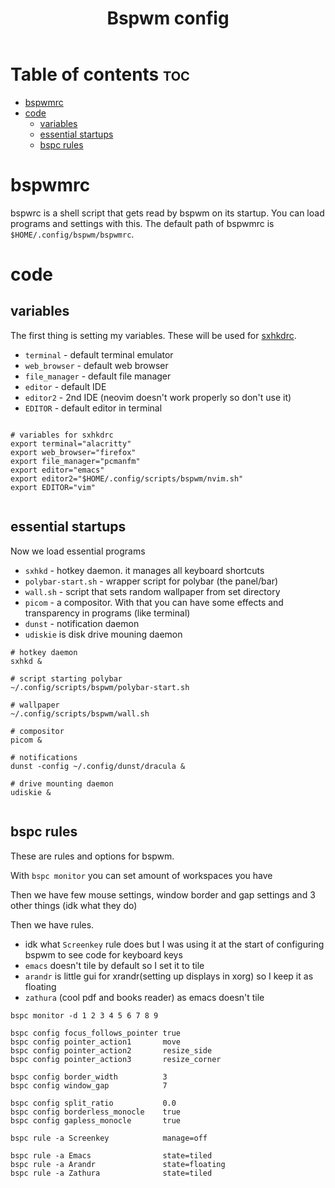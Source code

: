 #+TITLE: Bspwm config
#+PROPERTY: header-args :tangle bspwmrc
#+auto_tangle: t

* Table of contents :toc:
- [[#bspwmrc][bspwmrc]]
- [[#code][code]]
  - [[#variables][variables]]
  - [[#essential-startups][essential startups]]
  - [[#bspc-rules][bspc rules]]

* bspwmrc
bspwrc is a shell script that gets read by bspwm on its startup.
You can load programs and settings with this.
The default path of bspwmrc is =$HOME/.config/bspwm/bspwmrc=.

* code

** variables
The first thing is setting my variables.
These will be used for [[../sxhkd/sxhkdrc][sxhkdrc]].

- =terminal= - default terminal emulator
- =web_browser= - default web browser
- =file_manager= - default file manager
- =editor= - default IDE
- =editor2= - 2nd IDE (neovim doesn't work properly so don't use it)
- =EDITOR= - default editor in terminal

#+BEGIN_SRC shell :shebang "#!/bin/bash"

# variables for sxhkdrc
export terminal="alacritty"
export web_browser="firefox"
export file_manager="pcmanfm"
export editor="emacs"
export editor2="$HOME/.config/scripts/bspwm/nvim.sh"
export EDITOR="vim"

#+END_SRC


** essential startups
Now we load essential programs

- =sxhkd= - hotkey daemon. it manages all keyboard shortcuts
- =polybar-start.sh= - wrapper script for polybar (the panel/bar)
- =wall.sh= - script that sets random wallpaper from set directory
- =picom= - a compositor. With that you can have some effects and transparency in programs (like terminal)
- =dunst= - notification daemon
- =udiskie= is disk drive mouning daemon

#+BEGIN_SRC shell
# hotkey daemon
sxhkd &

# script starting polybar
~/.config/scripts/bspwm/polybar-start.sh

# wallpaper
~/.config/scripts/bspwm/wall.sh

# compositor
picom &

# notifications
dunst -config ~/.config/dunst/dracula &

# drive mounting daemon
udiskie &

#+END_SRC

** bspc rules
These are rules and options for bspwm.

With =bspc monitor= you can set amount of workspaces you have

Then we have few mouse settings, window border and gap settings and 3 other things (idk what they do)

Then we have rules.

- idk what =Screenkey= rule does but I was using it at the start of configuring bspwm to see code for keyboard keys
- =emacs= doesn't tile by default so I set it to tile
- =arandr= is little gui for xrandr(setting up displays in xorg) so I keep it as floating
- =zathura= (cool pdf and books reader) as emacs doesn't tile
#+BEGIN_SRC shell
bspc monitor -d 1 2 3 4 5 6 7 8 9

bspc config focus_follows_pointer true
bspc config pointer_action1       move
bspc config pointer_action2       resize_side
bspc config pointer_action3       resize_corner

bspc config border_width          3
bspc config window_gap            7

bspc config split_ratio           0.0
bspc config borderless_monocle    true
bspc config gapless_monocle       true

bspc rule -a Screenkey            manage=off

bspc rule -a Emacs                state=tiled
bspc rule -a Arandr               state=floating
bspc rule -a Zathura              state=tiled
#+END_SRC
